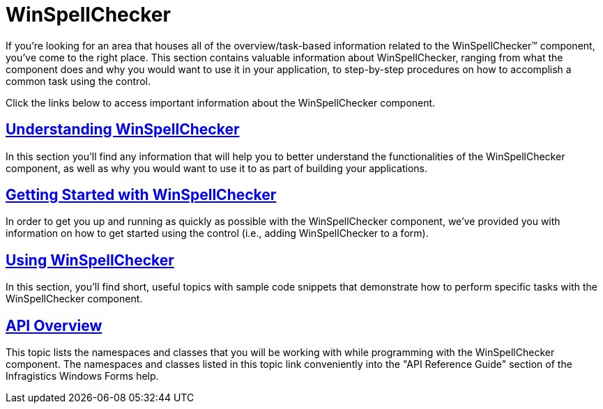 ﻿////

|metadata|
{
    "name": "winspellchecker",
    "controlName": ["WinSpellChecker"],
    "tags": [],
    "guid": "{0730ECD4-D120-4B46-96FA-A688CC2E597B}",  
    "buildFlags": [],
    "createdOn": "0001-01-01T00:00:00Z"
}
|metadata|
////

= WinSpellChecker

If you're looking for an area that houses all of the overview/task-based information related to the WinSpellChecker™ component, you've come to the right place. This section contains valuable information about WinSpellChecker, ranging from what the component does and why you would want to use it in your application, to step-by-step procedures on how to accomplish a common task using the control.

Click the links below to access important information about the WinSpellChecker component.

== link:winspellchecker-understanding-winspellchecker.html[Understanding WinSpellChecker]

In this section you'll find any information that will help you to better understand the functionalities of the WinSpellChecker component, as well as why you would want to use it to as part of building your applications.

== link:winspellchecker-getting-started-with-winspellchecker.html[Getting Started with WinSpellChecker]

In order to get you up and running as quickly as possible with the WinSpellChecker component, we've provided you with information on how to get started using the control (i.e., adding WinSpellChecker to a form).

== link:win-winspellchecker-using-winspellchecker.html[Using WinSpellChecker]

In this section, you'll find short, useful topics with sample code snippets that demonstrate how to perform specific tasks with the WinSpellChecker component.

== link:winspellchecker-api-overview.html[API Overview]

This topic lists the namespaces and classes that you will be working with while programming with the WinSpellChecker component. The namespaces and classes listed in this topic link conveniently into the "API Reference Guide" section of the Infragistics Windows Forms help.